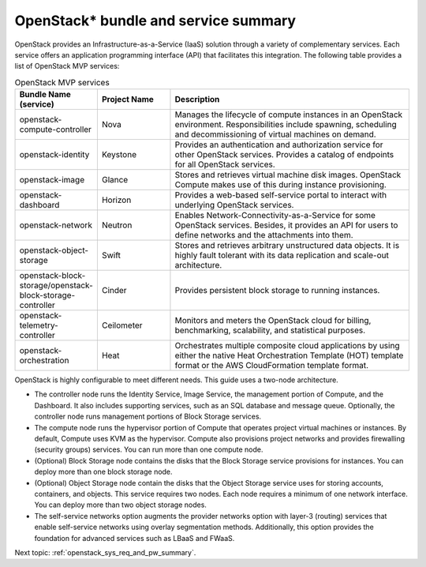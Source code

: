 .. _openstack_bundle_and_service_summary:

OpenStack* bundle and service summary
#####################################

OpenStack provides an Infrastructure-as-a-Service (IaaS) solution
through a variety of complementary services. Each service offers an
application programming interface (API) that facilitates this
integration. The following table provides a list of OpenStack MVP
services:

.. csv-table:: OpenStack MVP services
   :header: "Bundle Name (service)", "Project Name", "Description"
   :widths: 90, 90, 300

   "openstack-compute-controller", "Nova", "Manages the lifecycle of
   compute instances in an OpenStack environment. Responsibilities include
   spawning, scheduling and decommissioning of virtual machines on demand."
   "openstack-identity", "Keystone", "Provides an authentication and
   authorization service for other OpenStack services. Provides a catalog
   of endpoints for all OpenStack services."
   "openstack-image", "Glance", "Stores and retrieves virtual machine disk
   images. OpenStack Compute makes use of this during instance provisioning."
   "openstack-dashboard", "Horizon", "Provides a web-based self-service portal
   to interact with underlying OpenStack services."
   "openstack-network", "Neutron", "Enables Network-Connectivity-as-a-Service
   for some OpenStack services. Besides, it provides an API for users to define
   networks and the attachments into them."
   "openstack-object-storage", "Swift", "Stores and retrieves arbitrary
   unstructured data objects. It is highly fault tolerant with its data
   replication and scale-out architecture."
   "openstack-block-storage/openstack-block-storage-controller", "Cinder", "Provides
   persistent block storage to running instances."
   "openstack-telemetry-controller", "Ceilometer", "Monitors and meters the
   OpenStack cloud for billing, benchmarking, scalability, and statistical
   purposes."
   "openstack-orchestration", "Heat", "Orchestrates multiple composite cloud
   applications by using either the native Heat Orchestration Template (HOT)
   template format or the AWS CloudFormation template format."

OpenStack is highly configurable to meet different needs. This guide
uses a two-node architecture.

-  The controller node runs the Identity Service, Image Service, the
   management portion of Compute, and the Dashboard. It also includes
   supporting services, such as an SQL database and message queue.
   Optionally, the controller node runs management portions of Block
   Storage services.
-  The compute node runs the hypervisor portion of Compute that operates
   project virtual machines or instances. By default, Compute uses KVM
   as the hypervisor. Compute also provisions project networks and
   provides firewalling (security groups) services. You can run more
   than one compute node.
-  (Optional) Block Storage node contains the disks that the Block
   Storage service provisions for instances. You can deploy more than
   one block storage node.
-  (Optional) Object Storage node contain the disks that the Object
   Storage service uses for storing accounts, containers, and objects.
   This service requires two nodes. Each node requires a minimum of one
   network interface. You can deploy more than two object storage nodes.
-  The self-service networks option augments the provider networks option
   with layer-3 (routing) services that enable self-service networks
   using overlay segmentation methods. Additionally, this option provides
   the foundation for advanced services such as LBaaS and FWaaS.

Next topic: :ref:`openstack_sys_req_and_pw_summary`.
